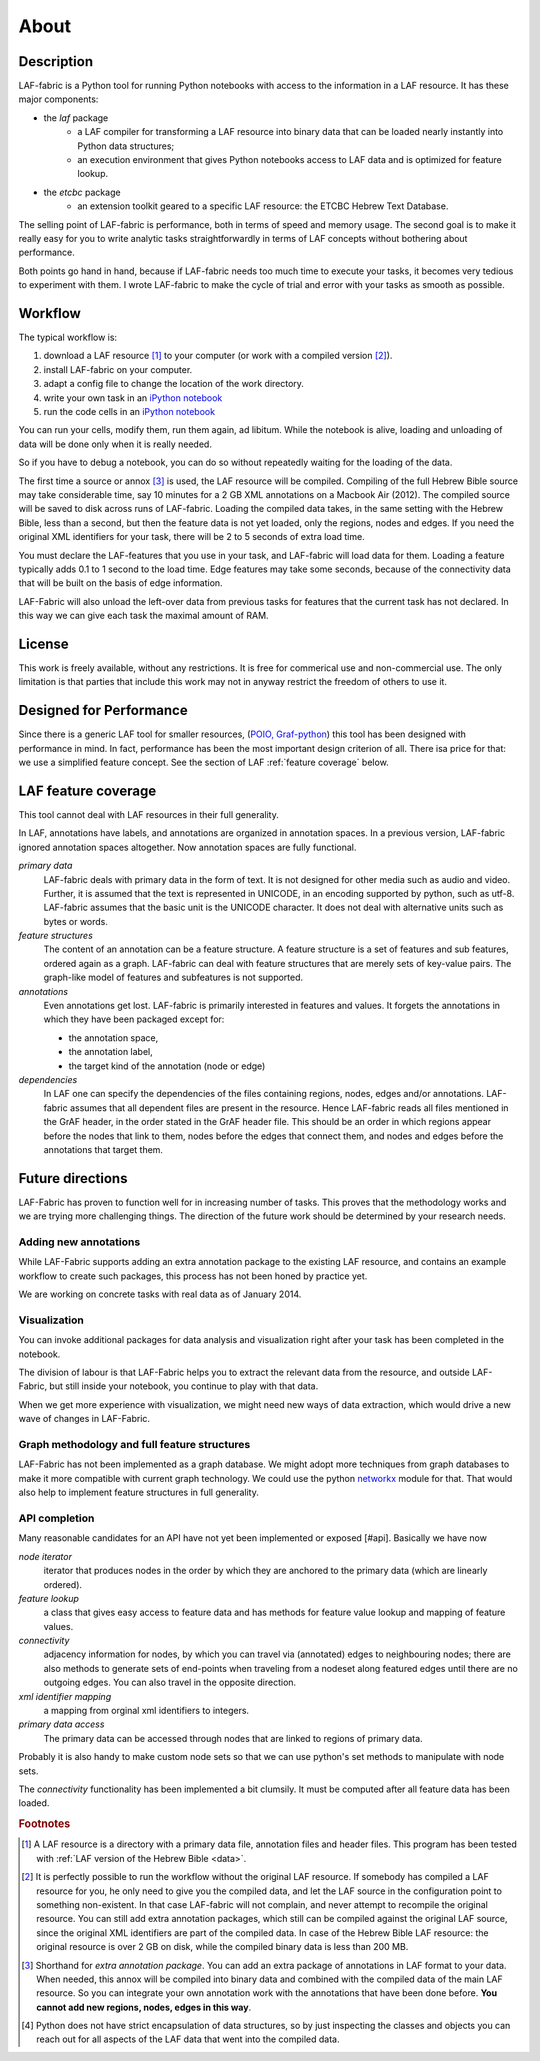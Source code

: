 About
#####

Description
===========
LAF-fabric is a Python tool for running Python notebooks with access to the information in a LAF resource.
It has these major components:

* the *laf* package
    * a LAF compiler for transforming a LAF resource into binary data
      that can be loaded nearly instantly into Python data structures;
    * an execution environment that gives Python notebooks access to LAF data
      and is optimized for feature lookup.
* the *etcbc* package
    * an extension toolkit geared to a specific LAF resource: the ETCBC Hebrew Text Database.

The selling point of LAF-fabric is performance, both in terms of speed and memory usage.
The second goal is to make it really easy for you to write analytic tasks
straightforwardly in terms of LAF concepts without bothering about performance.

Both points go hand in hand, because if LAF-fabric needs too much time to execute your tasks,
it becomes very tedious to experiment with them.
I wrote LAF-fabric to make the cycle of trial and error with your tasks as smooth as possible.

Workflow
========
The typical workflow is:

#. download a LAF resource [#laf]_ to your computer
   (or work with a compiled version [#nolaf]_).
#. install LAF-fabric on your computer.
#. adapt a config file to change the location of the work directory.
#. write your own task in an `iPython notebook <http://ipython.org>`_
#. run the code cells in an `iPython notebook <http://ipython.org>`_

You can run your cells, modify them, run them again, ad libitum.
While the notebook is alive, loading and unloading of data will be done only when it is really needed.

So if you have to debug a notebook, you can do so without repeatedly waiting for the loading of the data.

The first time a source or annox [#annox]_ is used, the LAF resource will be compiled.
Compiling of the full Hebrew Bible source may take considerable time,
say 10 minutes for a 2 GB XML annotations on a Macbook Air (2012).
The compiled source will be saved to disk across runs of LAF-fabric.
Loading the compiled data takes, in the same setting with the Hebrew Bible, less than a second,
but then the feature data is not yet loaded, only the regions, nodes and edges.
If you need the original XML identifiers for your task, there will be 2 to 5 seconds of extra load time.

You must declare the LAF-features that you use in your task, and LAF-fabric will load data for them.
Loading a feature typically adds 0.1 to 1 second to the load time.
Edge features may take some seconds, because of the connectivity data that will be built on the basis of edge information.

LAF-Fabric will also unload the left-over data from previous tasks for features
that the current task has not declared.
In this way we can give each task the maximal amount of RAM.

License
=======

This work is freely available, without any restrictions.
It is free for commerical use and non-commercial use.
The only limitation is that parties that include this work may not in anyway restrict the freedom
of others to use it.

Designed for Performance
========================
Since there is a generic LAF tool for smaller resources,
(`POIO, Graf-python <http://media.cidles.eu/poio/graf-python/>`_)
this tool has been designed with performance in mind. 
In fact, performance has been the most important design criterion of all.
There isa price for that: we use a simplified feature concept.
See the section of LAF :ref:`feature coverage` below.

.. _feature coverage:

LAF feature coverage
====================
This tool cannot deal with LAF resources in their full generality.

In LAF, annotations have labels, and annotations are organized in annotation spaces.
In a previous version, LAF-fabric ignored annotation spaces altogether.
Now annotation spaces are fully functional.

*primary data*
    LAF-fabric deals with primary data in the form of text.
    It is not designed for other media such as audio and video.
    Further, it is assumed that the text is represented in UNICODE, in an
    encoding supported by python, such as utf-8.
    LAF-fabric assumes that the basic unit is the UNICODE character.
    It does not deal with alternative units such as bytes or words. 

*feature structures*
    The content of an annotation can be a feature structure.
    A feature structure is a set of features and sub features, ordered again as a graph.
    LAF-fabric can deal with feature structures that are merely sets of key-value pairs.
    The graph-like model of features and subfeatures is not supported.

*annotations*
    Even annotations get lost. LAF-fabric is primarily interested in features and values.
    It forgets the annotations in which they have been packaged except for: 

    * the annotation space,
    * the annotation label,
    * the target kind of the annotation (node or edge)

*dependencies*
    In LAF one can specify the dependencies of the files containing regions, nodes, edges and/or annotations.
    LAF-fabric assumes that all dependent files are present in the resource.
    Hence LAF-fabric reads all files mentioned in the GrAF header, in the order stated in the GrAF header file.
    This should be an order in which regions appear before the nodes that link to them,
    nodes before the edges that connect them, and nodes and edges before the annotations that target them.

Future directions
=================
LAF-Fabric has proven to function well for in increasing number of tasks.
This proves that the methodology works and we are trying more challenging things.
The direction of the future work should be determined by your research needs.

Adding new annotations
----------------------
While LAF-Fabric supports adding an extra annotation package to the existing LAF resource,
and contains an example workflow to create such packages, this process has not been
honed by practice yet.

We are working on concrete tasks with real data as of January 2014.

Visualization
-------------
You can invoke additional packages for
data analysis and visualization right after your task has been completed in the notebook.

The division of labour is that LAF-Fabric helps you to extract the relevant data from the resource,
and outside LAF-Fabric, but still inside your notebook, you continue to play with that data.

When we get more experience with visualization, we might need new ways of data extraction, which
would drive a new wave of changes in LAF-Fabric.

Graph methodology and full feature structures
---------------------------------------------
LAF-Fabric has not been implemented as a graph database.
We might adopt more techniques from graph databases to make it more compatible with
current graph technology.
We could use the python `networkx <http://networkx.github.io/#>`_ module for that.
That would also help to implement feature structures in full generality.

API completion
--------------
Many reasonable candidates for an API have not yet been implemented or exposed [#api].
Basically we have now

*node iterator*
    iterator that produces nodes in the order by which they are anchored to the primary data (which are linearly ordered).
*feature lookup*
    a class that gives easy access to feature data and has methods for feature value lookup and mapping of
    feature values.
*connectivity*
    adjacency information for nodes, by which you can travel via (annotated) edges to neighbouring nodes;
    there are also methods to generate sets of end-points when traveling from a nodeset along featured edges until there are no
    outgoing edges. You can also travel in the opposite direction.
*xml identifier mapping*
    a mapping from orginal xml identifiers to integers.
*primary data access*
    The primary data can be accessed through nodes that are linked to regions of primary data.

Probably it is also handy to make custom node sets so that we can use python's set methods
to manipulate with node sets.

The *connectivity* functionality has been implemented a bit clumsily. 
It must be computed after all feature data has been loaded.

.. rubric:: Footnotes

.. [#laf] A LAF resource is a directory with a primary data file, annotation files and header files.
   This program has been tested with :ref:`LAF version of the Hebrew Bible <data>`.

.. [#nolaf] It is perfectly possible to run the workflow without the original LAF resource.
   If somebody has compiled a LAF resource for you, he only need to give you the compiled data,
   and let the LAF source in the configuration point to something non-existent.
   In that case LAF-fabric will not complain, and never attempt to recompile the original resource.
   You can still add extra annotation packages, which still can be compiled against the original LAF source,
   since the original XML identifiers are part of the compiled data.
   In case of the Hebrew Bible LAF resource: the original resource is over 2 GB on disk,
   while the compiled binary data is less than 200 MB.

.. [#annox] Shorthand for *extra annotation package*. You can add an extra package of annotations in LAF format
   to your data. When needed, this annox will be compiled into binary data and combined with the compiled data
   of the main LAF resource. So you can integrate your own annotation work with the annotations that have been done before.
   **You cannot add new regions, nodes, edges in this way**.

.. [#api] Python does not have strict encapsulation of data structures,
   so by just inspecting the classes and objects you can reach out
   for all aspects of the LAF data that went into the compiled data.


